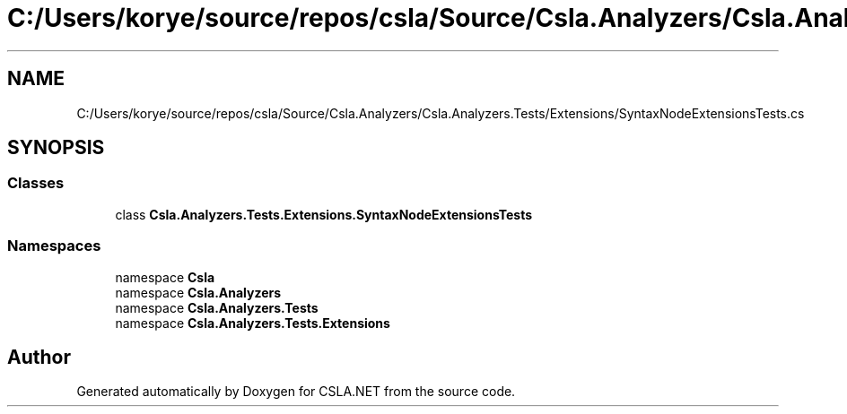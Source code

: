 .TH "C:/Users/korye/source/repos/csla/Source/Csla.Analyzers/Csla.Analyzers.Tests/Extensions/SyntaxNodeExtensionsTests.cs" 3 "Wed Jul 21 2021" "Version 5.4.2" "CSLA.NET" \" -*- nroff -*-
.ad l
.nh
.SH NAME
C:/Users/korye/source/repos/csla/Source/Csla.Analyzers/Csla.Analyzers.Tests/Extensions/SyntaxNodeExtensionsTests.cs
.SH SYNOPSIS
.br
.PP
.SS "Classes"

.in +1c
.ti -1c
.RI "class \fBCsla\&.Analyzers\&.Tests\&.Extensions\&.SyntaxNodeExtensionsTests\fP"
.br
.in -1c
.SS "Namespaces"

.in +1c
.ti -1c
.RI "namespace \fBCsla\fP"
.br
.ti -1c
.RI "namespace \fBCsla\&.Analyzers\fP"
.br
.ti -1c
.RI "namespace \fBCsla\&.Analyzers\&.Tests\fP"
.br
.ti -1c
.RI "namespace \fBCsla\&.Analyzers\&.Tests\&.Extensions\fP"
.br
.in -1c
.SH "Author"
.PP 
Generated automatically by Doxygen for CSLA\&.NET from the source code\&.
